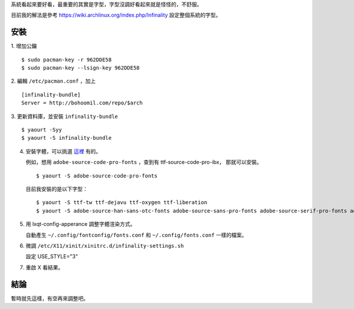 .. title: 字型相關
.. slug: fonts
.. date: 2015-05-27 13:48:41 UTC
.. tags: Linux
.. category:
.. link:
.. description:
.. type: text

系統看起來要好看，最重要的其實是字型，字型沒調好看起來就是怪怪的，不舒服。

目前我的解法是參考 https://wiki.archlinux.org/index.php/Infinality 設定整個系統的字型。

安裝
====

1. 增加公鑰
::

   $ sudo pacman-key -r 962DDE58
   $ sudo pacman-key --lsign-key 962DDE58


2. 編輯 ``/etc/pacman.conf`` ，加上
::

   [infinality-bundle]
   Server = http://bohoomil.com/repo/$arch


3. 更新資料庫，並安裝 ``infinality-bundle``
::

   $ yaourt -Syy
   $ yaourt -S infinality-bundle


4. 安裝字體，可以挑選 `這裡 <http://bohoomil.com/doc/05-fonts/>`_ 有的。

   例如，想用 ``adobe-source-code-pro-fonts`` ，查到有 ttf-source-code-pro-ibx，
   那就可以安裝。
   ::

      $ yaourt -S adobe-source-code-pro-fonts

   目前我安裝的是以下字型：
   ::

      $ yaourt -S ttf-tw ttf-dejavu ttf-oxygen ttf-liberation
      $ yaourt -S adobe-source-han-sans-otc-fonts adobe-source-sans-pro-fonts adobe-source-serif-pro-fonts adobe-source-code-pro-fonts

#. 用 lxqt-config-apperance 調整字體渲染方式。

   自動產生 ``~/.config/fontconfig/fonts.conf`` 和 ``~/.config/fonts.conf`` 一樣的檔案。

#. 微調 ``/etc/X11/xinit/xinitrc.d/infinality-settings.sh``

   設定 USE_STYLE="3"

#. 重啟 X 看結果。

結論
====

暫時就先這樣，有空再來調整吧。